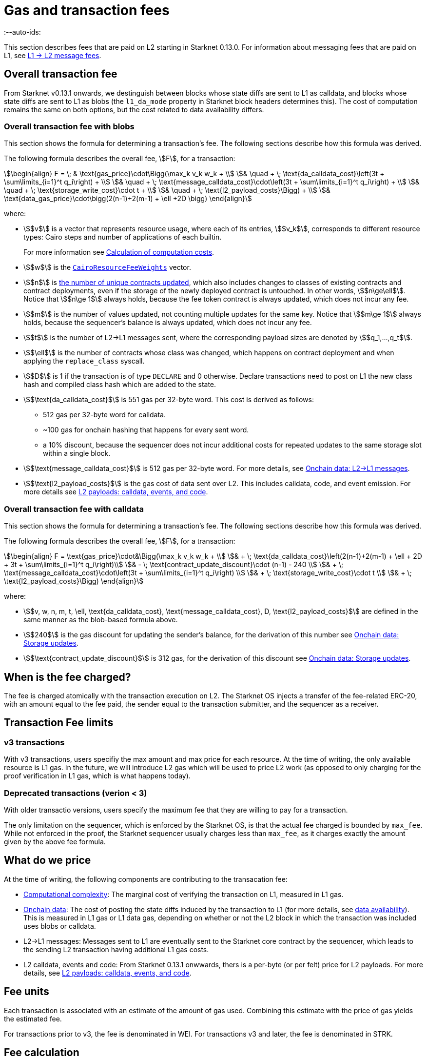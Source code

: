 [id="gas-and-transaction-fees"]
= Gas and transaction fees
:--auto-ids:

This section describes fees that are paid on L2 starting in Starknet 0.13.0. For information about messaging fees that are paid on L1, see xref:Network_Architecture/messaging-mechanism.adoc#l1-l2-message-fees[L1 → L2 message fees].

[#overall_fee]
== Overall transaction fee

From Starknet v0.13.1 onwards, we destinguish between blocks whose state diffs are sent to L1 as calldata, and blocks whose state diffs are sent to L1 as blobs (the `l1_da_mode` property in Starknet block headers determines this). The cost of computation remains the same on both options, but the cost related to data availability differs.

[#overall_fee_blob]
=== Overall transaction fee with blobs

This section shows the formula for determining a transaction's fee. The following sections describe how this formula was derived.

The following formula describes the overall fee, stem:[F], for a transaction:

[stem]
++++
\begin{align}
F  = \; & \text{gas_price}\cdot\Bigg(\max_k v_k w_k + \\
& \quad + \; \text{da_calldata_cost}\left(3t + \sum\limits_{i=1}^t q_i\right) + \\
& \quad + \; \text{message_calldata_cost}\cdot\left(3t + \sum\limits_{i=1}^t q_i\right) + \\
& \quad + \; \text{storage_write_cost}\cdot t + \\
& \quad + \; \text{l2_payload_costs}\Bigg) + \\
& \text{data_gas_price}\cdot\bigg(2(n-1)+2(m-1) + \ell +2D \bigg)
\end{align}
++++

where:

* stem:[$v$] is a vector that represents resource usage, where each of its entries, stem:[$v_k$], corresponds to different resource types: Cairo steps and number of applications of each builtin.
+
For more information see xref:#calculation_of_computation_costs[Calculation of computation costs].
* stem:[$w$] is the xref:#calculation_of_computation_costs[`CairoResourceFeeWeights`] vector.
* stem:[$n$] is xref:#storage_updates[the number of unique contracts updated], which also includes changes to classes of existing contracts and contract deployments, even if the storage of the newly deployed contract is untouched. In other words, stem:[$n\ge\ell$]. Notice that stem:[$n\ge 1$] always holds, because the fee token contract is always updated, which does not incur any fee.
* stem:[$m$] is the number of values updated, not counting multiple updates for the same key. Notice that stem:[$m\ge 1$] always holds, because the sequencer's balance is always updated, which does not incur any fee.
* stem:[$t$] is the number of L2->L1 messages sent, where the corresponding payload sizes are denoted by stem:[$q_1,...,q_t$].
* stem:[$\ell$] is the number of contracts whose class was changed, which happens on contract deployment and when applying the `replace_class` syscall.
* stem:[$D$] is 1 if the transaction is of type `DECLARE` and 0 otherwise. Declare transactions need to post on L1 the new class hash and compiled class hash which are added to the state.
* stem:[$\text{da_calldata_cost}$] is 551 gas per 32-byte word. This cost is derived as follows: 
+
** 512 gas per 32-byte word for calldata.
** ~100 gas for onchain hashing that happens for every sent word.
** a 10% discount, because the sequencer does not incur additional costs for repeated updates to the same storage slot within a single block.
* stem:[$\text{message_calldata_cost}$] is 512 gas per 32-byte word. For more details, see xref:#l_2-l_1_messages[].
* stem:[$\text{l2_payload_costs}$] is the gas cost of data sent over L2. This includes calldata, code, and event emission. For more details see xref:#l2_calldata[].

[#overall_fee_calldata]
=== Overall transaction fee with calldata

This section shows the formula for determining a transaction's fee. The following sections describe how this formula was derived.

The following formula describes the overall fee, stem:[F], for a transaction:

[stem]
++++
\begin{align}
F  = \text{gas_price}\cdot&\Bigg(\max_k v_k w_k + \\
& + \; \text{da_calldata_cost}\left(2(n-1)+2(m-1) + \ell + 2D + 3t + \sum\limits_{i=1}^t q_i\right)\\ 
& - \; \text{contract_update_discount}\cdot (n-1) - 240 \\
& + \; \text{message_calldata_cost}\cdot\left(3t + \sum\limits_{i=1}^t q_i\right) \\
& + \; \text{storage_write_cost}\cdot t \\
& + \; \text{l2_payload_costs}\Bigg)
\end{align}
++++

where:

* stem:[$v, w, n, m, t, \ell, \text{da_calldata_cost}, \text{message_calldata_cost}, D, \text{l2_payload_costs}$] are defined in the same manner as the blob-based formula above.
* stem:[$240$] is the gas discount for updating the sender's balance, for the derivation of this number see xref:#storage_updates[].
* stem:[$\text{contract_update_discount}$] is 312 gas, for the derivation of this discount see xref:#storage_updates[].

== When is the fee charged?

The fee is charged atomically with the transaction execution on L2. The Starknet OS injects a transfer of the fee-related ERC-20, with an amount equal to the fee paid, the sender equal to the transaction submitter, and the sequencer as a receiver.

[#fee_limitations]
== Transaction Fee limits

[#v3_fee_limitations]
=== v3 transactions

With v3 transactions, users specifiy the max amount and max price for each resource. At the time of writing, the only available resource is L1 gas. In the future, we will introduce L2 gas which will be used to price L2 work (as opposed to only charging for the proof verification in L1 gas, which is what happens today).

[#deprecated_fee_limitations]
=== Deprecated transactions (verion < 3)

With older transactio versions, users specify the maximum fee that they are willing to pay for a transaction.

The only limitation on the sequencer, which is enforced by the Starknet OS, is that the actual fee charged is bounded by `max_fee`. While not enforced in the proof, the Starknet sequencer usually charges less than `max_fee`, as it charges exactly the amount given by the above fee formula.

[#what_do_we_pay_for]
== What do we price

At the time of writing, the following components are contributing to the transacation fee:

* xref:#computation_without_builtins[Computational complexity]: The marginal cost of verifying the transaction on L1, measured in L1 gas.
* xref:#onchain_data_components[Onchain data]: The cost of posting  the state diffs induced by the transaction to L1 (for more details, see xref:Network_Architecture/on-chain-data.adoc[data availability]). This is measured in L1 gas or L1 data gas, depending on whether or not the L2 block in which the transaction was included uses blobs or calldata.
* L2→L1 messages: Messages sent to L1 are eventually sent to the Starknet core contract by the sequencer, which leads to the sending L2 transaction having additional L1 gas costs.
* L2 calldata, events and code: From Starknet 0.13.1 onwwards, thers is a per-byte (or per felt) price for L2 payloads. For more details, see xref:#l2_calldata[].

== Fee units

Each transaction is associated with an estimate of the amount of gas used. Combining this estimate with the price of gas yields the estimated fee.

For transactions prior to v3, the fee is denominated in WEI. For transactions v3 and later, the fee is denominated in STRK.

[#fee_calculation]
== Fee calculation

[#computation_without_builtins]
=== Computation without builtins

Let's analyze the correct metric for measuring transaction complexity. For simplicity, we will ignore Cairo's builtins, and address them later.

A Cairo program execution yields an execution trace. When proving a Starknet block, we aggregate all the transactions appearing in that block to the execution trace.

Starknet's prover generates proofs for execution traces, up to some maximal length stem:[$L$], derived from the specs of the proving machine and the desired proof latency.

Tracking the execution trace length associated with each transaction is simple.
Each assertion over field elements, such as verifying addition/multiplication over the field, requires the same, constant number of trace cells, which is where our "no-builtins" assumption kicks in: Pedersen occupies more trace cells than addition. Therefore, in a world without builtins, the fee of the transaction stem:[$tx$] is correlated with stem:[$\text{TraceCells}[tx\]/L$].

[#computation_with_builtins]
=== Computation with builtins

In the Cairo execution trace each builtin has its own slot, which is important to consider when determining the fee.

For example, consider that the prover can process a trace with the following limits:

[%autowidth]
|===
| up to 500,000,000 Cairo Steps | up to 20,000,000 Pedersen hashes | up to 4,000,000 signature verifications | up to 10,000,000 range checks

|===

The proof is closed and sent to L1 when any of these slots is filled.

Suppose that a transaction uses 10,000 Cairo steps and 500 Pedersen hashes. At most 40,000 such transactions can fit into the hypothetical trace (20,000,000/500). Therefore, its gas price correlates with 1/40,000 of the cost of submitting proof.

Notice that this estimate ignores the number of Cairo steps, as it is not the limiting factor, since 500,000,000/10,000 > 20,000,000/500.

With this example in mind, it is possible to formulate the exact fee associated with L2 computation.

[IMPORTANT]
====
The allocation of resources among builtin operations must be predetermined; it is not possible to decide, post-execution, to include only 20,000,001 Pedersen hashes without additional components.

This safeguards fairness and prevents manipulation, ensuring integrity in proof generation and fee determination.
====

[#calculation_of_computation_costs]
=== Calculation of computation costs

For each transaction, the sequencer calculates a vector, `CairoResourceUsage`, that contains the following:

* The number of Cairo steps.
* The number of applications of each Cairo builtin. For example, five range checks and two Pedersen hashes.

The sequencer crosses this information with the `CairoResourceFeeWeights` vector. For each resource type, either a Cairo step or a specific builtin application, `CairoResourceFeeWeights` has an entry that specifies the relative gas cost of that component in the proof.

Going back to the above example, if the cost of submitting a proof with 20,000,000 Pedersen hashes is roughly 5m gas, then the weight of the Pedersen builtin is 0.25 gas per application (5,000,000/20,000,000). The sequencer has a predefined weights vector, in accordance with the proof parameters.

The sequencer charges only according to the limiting factor. Therefore the fee is correlated with:

[stem]
++++
\max_k[\text{CairoResourceUsage}_k \cdot \text{CairoResourceFeeWeights}_k]
++++

where stem:[$k$] enumerates the Cairo resource components, that is the number of Cairo steps and builtins used.

The weights are listed in the table xref:#gas_cost_per_cairo_step_or_builtin_step[].

[#gas_cost_per_cairo_step_or_builtin_step]
.Amount of gas used per Cairo step or per each time a Cairo builtin is applied
[width=80%,cols="1,2",options="header",stripes=even]
|===
| Step or builtin | Gas cost

| Cairo step | 0.00025 gas/step
| Pedersen | 0.08 gas/application
| Poseidon | 0.08 gas/application
| Range check | 0.04 gas/application
| ECDSA | 5.12 gas/application
| Keccak | 5.12 gas/application
| Bitwise | 0.16 gas/application
| EC_OP | 2.56 gas/application
|===


[id="onchain_data_components"]
=== Onchain data components

The onchain data associated with a transaction is composed of three parts

* Storage updates
* L2→L1 messages
* Deployed contracts
* Declared classes

[#storage_updates]
=== Onchain data: Storage updates

Whenever a transaction updates some value in the storage of some contract, the following data is sent to L1:

* two 32-byte words per contract
* two 32-byte words for every updated storage value

For information on the exact data and its construction, see xref:architecture_and_concepts:Network_Architecture/on-chain-data.adoc#v0.11.0_format[Data availability].

[NOTE]
====
Only the most recent value reaches L1. So the transaction's fee only depends on the number of _unique_ storage updates. If the same storage cell is updated multiple times within the transaction, the fee remains that of a single update.
====

The following formula describes the storage update fee for a transaction:

[stem]
++++
\underbrace{\textit{gas_price}\left(\text{da_calldata_cost} \cdot 2(n-1) - \text{contract_update_discount}\cdot (n-1)\right)}_{\text{contract addresses +  new nonce and number of storage updates
}} \\

+ \\

\underbrace{\textit{gas_price} \cdot \left(\text{da_calldata_cost}(2(m-1))-240\right)}_{\text{storage updates}}
++++

where:

* stem:[$n$] is xref:#storage_updates[the number of unique contracts updated], which also includes changes to classes of existing contracts and contract deployments, even if the storage of the newly deployed contract is untouched. In other words, stem:[$n\ge\ell$]. Notice that stem:[$n\ge 1$] always holds, because the fee token contract is always updated at the end of each transaction, in order to update the sequencer's and the sender's balances. The fee token contract update is not taken into account when computing the fee.
* stem:[$m$] is the number of values updated, not counting multiple updates for the same key. Notice that stem:[$m\ge 1$] always holds, because the sequencer's balance is updated at the end of each transaction. The sequencer's balance update is not taken into account when computing the fee.
* stem:[\text{contract_update_discount}] is 312 gas, which is discounted for every updated contract. This discount is a result of the fact that out of the stem:[$2n$] words caused by updating contracts, stem:[$n$] words are short, including at most 6 non-zero bytes:
+
--
** three bytes for the nonce
** two bytes for the number of storage updates
** one byte for the class information flag
--
+
Taking into account that zero bytes only cost 4 gas, the cost difference between a full 32-byte word, which does not contain zeros, and a word with only six non-zero bytes is stem:[$32\cdot16-(6\cdot16+26\cdot4)=312$].
* stem:[$240$] is the gas discount for updating the sender's balance, and is derived by assuming the balance requires at most 12 non-zero bytes, which is enough for 1.2B ETH or STRK, resulting in the following discount: stem:[$512-(20\cdot4+12\cdot16)=240$].

[NOTE]
====
Improvements to the above pessimistic estimation might be gradually implemented in future versions of Starknet.

For example, if different transactions within the same block update the same storage cell, there is no need to charge for both transactions, because only the last value reaches L1. In the future, Starknet might include a refund mechanism for such cases.
====

[#l_2-l_1_messages]
=== Onchain data: L2->L1 messages

When a transaction that raises the `send_message_to_l1` syscall is included in a state update, the following data reaches L1:

* L2 sender address
* L1 destination address
* Payload size
* Payload (list of field elements)

Consequently, the gas cost associated with a single L2→L1 message is:

[stem]
++++
\text{storage_write_cost} + \left(\text{da_calldata_cost} + \text{message_calldata_cost}\right)\cdot\left(3+\text{payload_size}\right)
++++

Where stem:[$\text{da_calldata_cost}$] is 551 gas, and stem:[$\text{message_calldata_cost}$] is 512 gas.
Messages appear twice in the fee formula, and pay both in stem:[$\text{da_calldata_cost}$] and stem:[$\text{message_calldata_cost}$], because 
they are sent to Ethereum twice: once to the STARK verifier contract, where the additional hashing cost is incurred, and once when it is sent to the Starknet Core Contract as part of the state update transaction.

[#deployed_contracts]
=== Onchain data: Deployed contracts

When a transaction that raises the `deploy` syscall is included in a state update, the following data reaches L1:

* contract address
* number of storage updates and the new nonce
* class hash

The first two elements are counted in the number of unique modified contracts, denoted by stem:[$n$] throughout this page. So the only additional word comes from publishing the class hash, which adds 551 gas. For more information, see stem:[$\text{da_calldata_cost}$] in the xref:#overall_fee[final formula].

[#l2_calldata]
=== L2 payloads: calldata, events, and code

As of Starknet v0.13.1 onwards, L2 data is taken into account during pricing. This includes:

* calldata: this includes transaction calldata (in the case of `INVOKE` transactions or `L1_HANDLER`), constructor calldata (int the case of `DEPLOY_ACCOUNT` transactions), and signatures
* events: data and keys of emitted events
* ABI: classes abi in `DECLARE` transactions (relevant only for `DECLARE` transactions of version ≥ 2)
* CASM bytecode (for all available `DECLARE` transactions, where in version ≥ 2 this refers to the compiled class)
* Sierra bytecode (relevant only for `DECLARE` transactions of version ≥ 2)

The pricing of the above components in terms of L1 gas is given by the following table:

|===
| Resource | Gas cost

| Event key | 0.256 gas/felt
| Event data | 0.12 gas/felt
| Calldata | 0.128 gas/felt
| CASM bytecode | 28 gas/felt
| Sierra bytecpde | 28 gas/felt
| ABI | 0.875 gas/character
|===